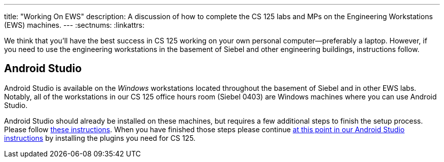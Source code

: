 ---
title: "Working On EWS"
description:
  A discussion of how to complete the CS 125 labs and MPs on the Engineering Workstations
  (EWS) machines.
---
:sectnums:
:linkattrs:

[.lead]
//
We think that you'll have the best success in CS 125 working on your own
personal computer&mdash;preferably a laptop.
//
However, if you need to use the engineering workstations in the basement of
Siebel and other engineering buildings, instructions follow.

== Android Studio

Android Studio is available on the _Windows_ workstations located throughout the
basement of Siebel and in other EWS labs.
//
Notably, all of the workstations in our CS 125 office hours room (Siebel 0403)
are Windows machines where you can use Android Studio.

Android Studio should already be installed on these machines, but requires a few
additional steps to finish the setup process.
//
Please follow
//
https://answers.uillinois.edu/page.php?id=88845[these instructions].
//
When you have finished those steps please continue
//
link:/MP/setup/android-studio/#plugins[at this point in our Android Studio
instructions]
//
by installing the plugins you need for CS 125.

